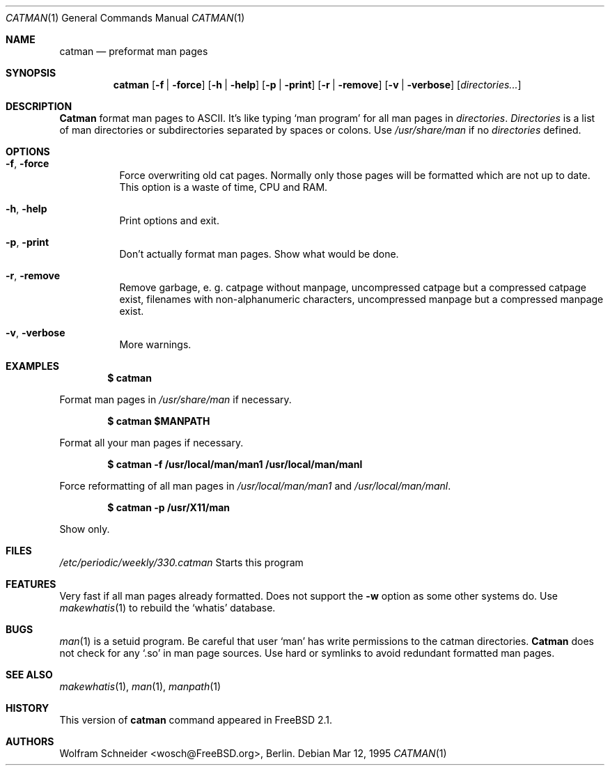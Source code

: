 .\" Copyright (c) March 1996 Wolfram Schneider <wosch@FreeBSD.org>. Berlin.
.\" All rights reserved.
.\"
.\" Redistribution and use in source and binary forms, with or without
.\" modification, are permitted provided that the following conditions
.\" are met:
.\" 1. Redistributions of source code must retain the above copyright
.\"    notice, this list of conditions and the following disclaimer.
.\" 2. Redistributions in binary form must reproduce the above copyright
.\"    notice, this list of conditions and the following disclaimer in the
.\"    documentation and/or other materials provided with the distribution.
.\"
.\" THIS SOFTWARE IS PROVIDED BY THE AUTHOR AND CONTRIBUTORS ``AS IS'' AND
.\" ANY EXPRESS OR IMPLIED WARRANTIES, INCLUDING, BUT NOT LIMITED TO, THE
.\" IMPLIED WARRANTIES OF MERCHANTABILITY AND FITNESS FOR A PARTICULAR PURPOSE
.\" ARE DISCLAIMED.  IN NO EVENT SHALL THE AUTHOR OR CONTRIBUTORS BE LIABLE
.\" FOR ANY DIRECT, INDIRECT, INCIDENTAL, SPECIAL, EXEMPLARY, OR CONSEQUENTIAL
.\" DAMAGES (INCLUDING, BUT NOT LIMITED TO, PROCUREMENT OF SUBSTITUTE GOODS
.\" OR SERVICES; LOSS OF USE, DATA, OR PROFITS; OR BUSINESS INTERRUPTION)
.\" HOWEVER CAUSED AND ON ANY THEORY OF LIABILITY, WHETHER IN CONTRACT, STRICT
.\" LIABILITY, OR TORT (INCLUDING NEGLIGENCE OR OTHERWISE) ARISING IN ANY WAY
.\" OUT OF THE USE OF THIS SOFTWARE, EVEN IF ADVISED OF THE POSSIBILITY OF
.\" SUCH DAMAGE.
.\"
.\" /usr/bin/catman - preformat man pages
.\"
.\" $FreeBSD$
.Dd Mar 12, 1995
.Dt CATMAN 1
.Os
.Sh NAME
.Nm catman
.Nd preformat man pages
.Sh SYNOPSIS
.Nm catman
.Op Fl f | Fl force
.Op Fl h | Fl help
.Op Fl p | Fl print
.Op Fl r | Fl remove
.Op Fl v | Fl verbose
.Op Ar directories...
.Sh DESCRIPTION 
.Nm Catman
format man pages to ASCII.  It's like typing
.Sq man program
for all man pages in 
.Ar directories .
.Ar Directories
is a list of man directories or subdirectories separated
by spaces or colons.
Use 
.Ar /usr/share/man
if no 
.Ar directories
defined.
.Sh OPTIONS
.Bl -tag -width Ds
.It Fl f , Fl force
Force overwriting old cat pages.  Normally only those pages will be formatted
which are not up to date.  This option is a waste of time, CPU and RAM.
.It Fl h , Fl help
Print options and exit.
.It Fl p , Fl print
Don't actually format man pages. Show what would be done.
.It Fl r , Fl remove
Remove garbage, e.\& g. catpage without manpage, uncompressed catpage but
a compressed catpage exist, filenames with non-alphanumeric
characters, uncompressed manpage but a compressed manpage exist.
.It Fl v , Fl verbose
More warnings.
.Sh EXAMPLES
.Pp
.Dl $ catman
.Pp
Format man pages in
.Ar /usr/share/man
if necessary.
.Pp
.Dl $ catman $MANPATH
.Pp
Format all your man pages if necessary.
.Pp
.Dl $ catman -f /usr/local/man/man1 /usr/local/man/manl
.Pp
Force reformatting of all man pages in
.Pa /usr/local/man/man1
and
.Pa /usr/local/man/manl .
.Pp
.Dl $ catman -p /usr/X11/man
.Pp
Show only.
.Sh FILES
.Pa /etc/periodic/weekly/330.catman
Starts this program
.El
.Sh FEATURES
Very fast if all man pages already formatted.
Does not support the
.Fl w
option as some other systems do.  Use
.Xr makewhatis 1
to rebuild the
.Ql whatis
database.
.Sh BUGS
.Xr man 1
is a setuid program.  Be careful that user
.Sq man
has write permissions to the catman directories.
.Nm Catman
does not check for any
.Sq .so
in man page sources.  Use hard or symlinks
to avoid redundant formatted man pages.
.Sh SEE ALSO
.Xr makewhatis 1 ,
.Xr man 1 ,
.Xr manpath 1
.Sh HISTORY
This version of
.Nm catman
command appeared in
.Fx 2.1 .
.Sh AUTHORS
.An Wolfram Schneider Aq wosch@FreeBSD.org ,
Berlin.
